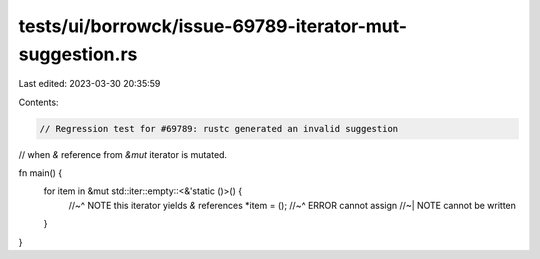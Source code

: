 tests/ui/borrowck/issue-69789-iterator-mut-suggestion.rs
========================================================

Last edited: 2023-03-30 20:35:59

Contents:

.. code-block:: rs

    // Regression test for #69789: rustc generated an invalid suggestion
// when `&` reference from `&mut` iterator is mutated.

fn main() {
    for item in &mut std::iter::empty::<&'static ()>() {
        //~^ NOTE this iterator yields `&` references
        *item = ();
        //~^ ERROR cannot assign
        //~| NOTE  cannot be written
    }
}


